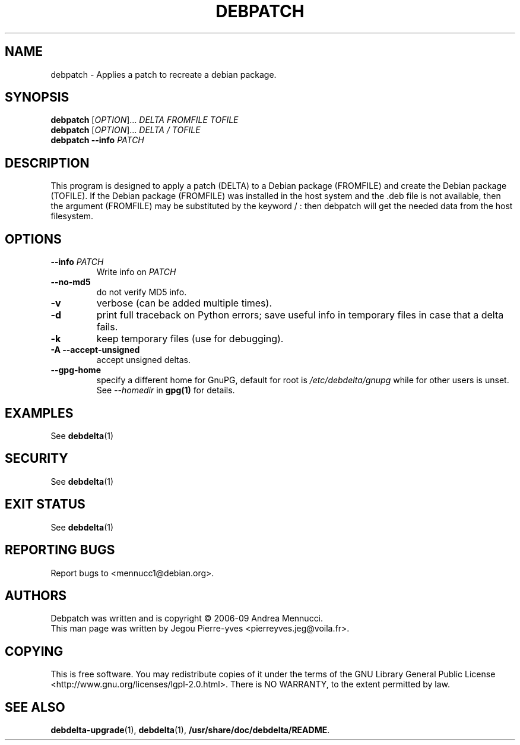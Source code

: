 .TH DEBPATCH "1" "aug 2009" "debpatch" "User Commands"

.SH NAME 

debpatch \- Applies a patch to recreate a debian package.

.SH SYNOPSIS

.B debpatch 
[\fIOPTION\fR]... \fIDELTA \fIFROMFILE\fR \fITOFILE\fR 
.br
.B debpatch 
[\fIOPTION\fR]... \fIDELTA \fI/\fR \fITOFILE\fR 
.br
.B debpatch 
\fB\-\-info\fR \fIPATCH\fR

.SH DESCRIPTION

This program is designed to apply a patch (DELTA) to a Debian
package (FROMFILE) and create the Debian package (TOFILE).
If the Debian package (FROMFILE) was installed in the host
system and the .deb file is not available, then the argument
(FROMFILE) may be  substituted by the keyword / : then debpatch will
get the needed data from the host filesystem.

.SH OPTIONS

.TP
\fB\-\-info\fR \fIPATCH
Write info on \fIPATCH
.TP
\fB\-\-no\-md5
do not verify MD5 info.
.TP
\fB\-v
verbose (can be added multiple times).
.TP
\fB\-d
print full traceback on Python errors; save useful info in temporary files 
in case that a delta fails.
.TP
\fB\-k
keep temporary files (use for debugging).
.TP
.B \-A \--accept-unsigned
accept unsigned deltas.
.TP
.BI \--gpg-home 
specify a different home for GnuPG,
default for root is
.I /etc/debdelta/gnupg
while for other users is unset. See 
.I --homedir
in 
.BR gpg(1)
for details.

.SH EXAMPLES

See 
.BR debdelta (1)

.SH SECURITY

See
.BR debdelta (1)

.SH EXIT STATUS

See 
.BR debdelta (1)

.SH "REPORTING BUGS"

Report bugs to <mennucc1@debian.org>.

.SH AUTHORS

Debpatch was written and is copyright \(co 2006-09 Andrea Mennucci.
.br
This man page was written by Jegou Pierre-yves <pierreyves.jeg@voila.fr>.

.SH COPYING

This is free software.  You may redistribute copies of it under the terms of
the GNU Library General Public License 
<http://www.gnu.org/licenses/lgpl-2.0.html>.
There is NO WARRANTY, to the extent permitted by law.

.SH "SEE ALSO"

.BR debdelta-upgrade (1),
.BR debdelta (1),
.BR /usr/share/doc/debdelta/README .
